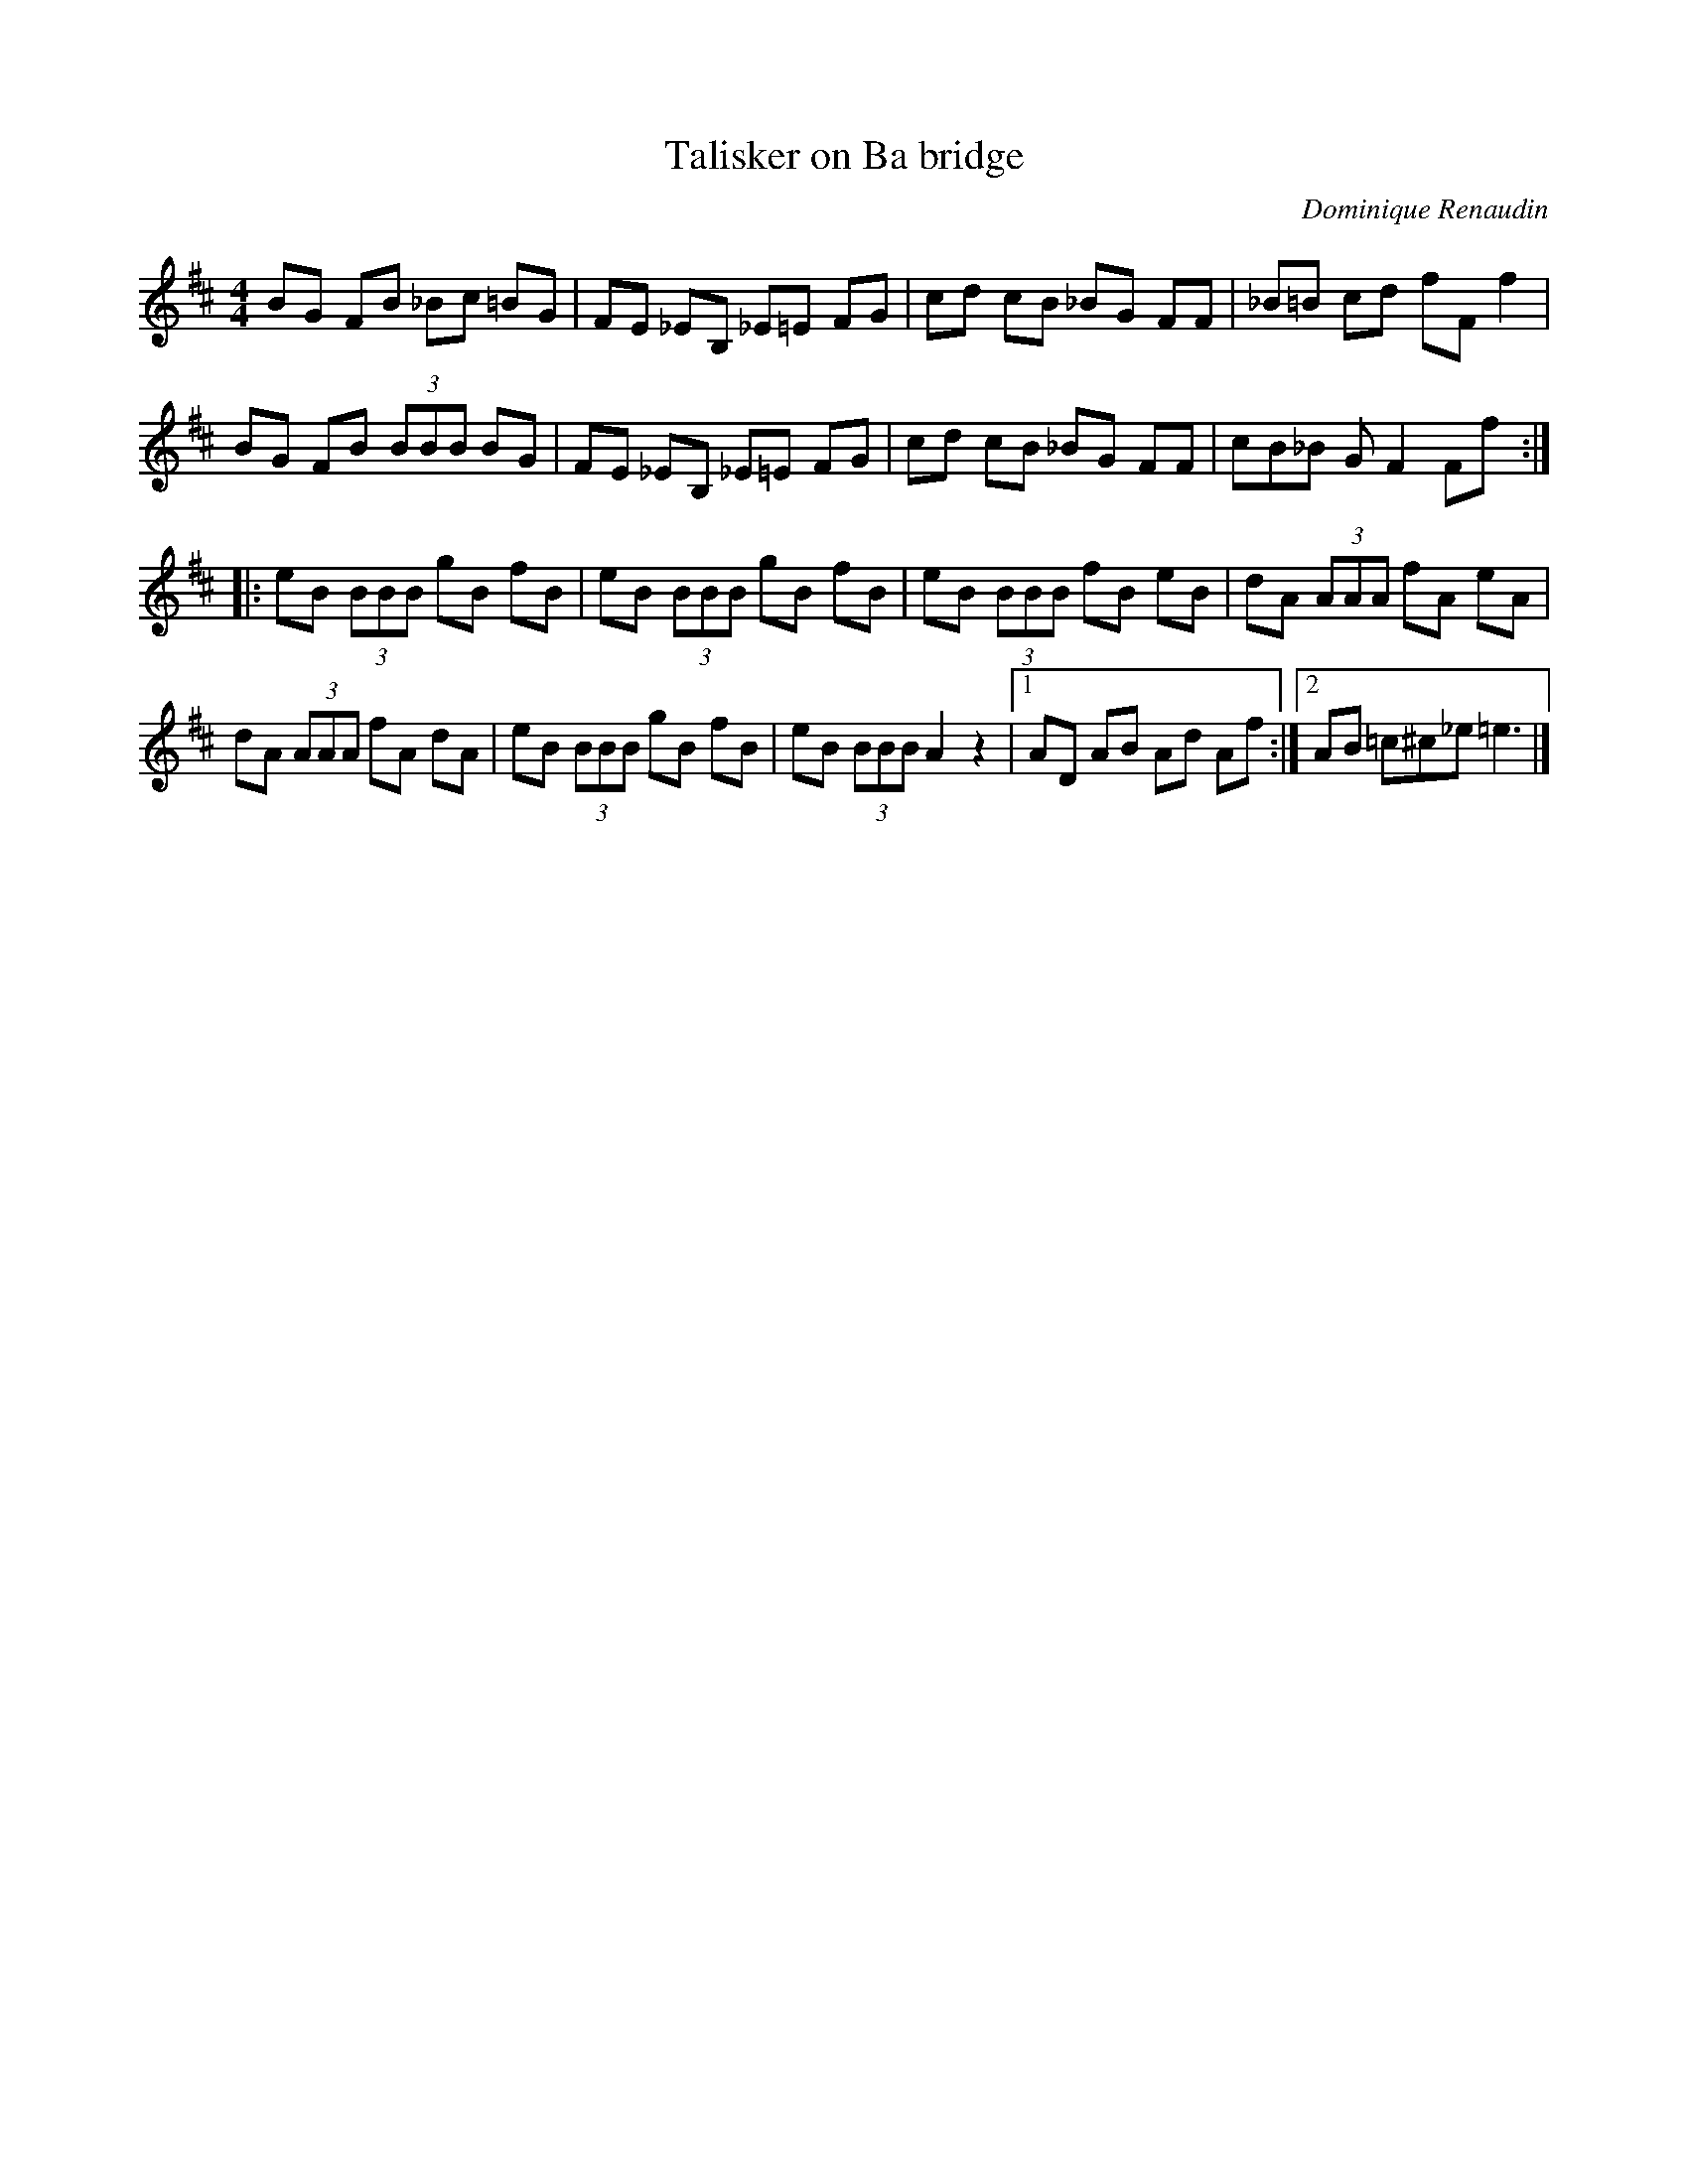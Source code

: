 X:1
T:Talisker on Ba bridge
C:Dominique Renaudin
S:B&D Renaudin <d140557:club-internet.fr> irtrad-l 2001-10-30
I:d140557:club-internet.fr
I:To Cape Towners
%Q:1/4=200
M:4/4
L:1/8
K:D
BG FB _Bc =BG |FE _EB, _E=E FG |cd cB _BG FF |_B=B cd fF f2 |
BG FB (3BBB BG |FE _EB, _E=E FG |cd cB _BG FF |cB_B GF2 Ff ::
eB (3BBB gB fB |eB (3BBB gB fB |eB (3BBB fB eB |dA (3AAA fA eA |
dA (3AAA fA dA |eB (3BBB gB fB |eB (3BBB A2 z2 |1AD AB Ad Af:|2AB =c^c_e =e3 |]
